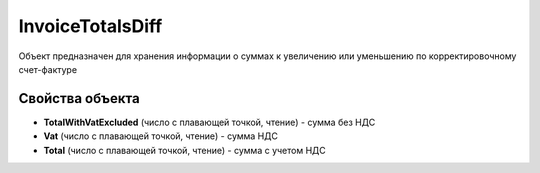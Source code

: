 InvoiceTotalsDiff
=================

Объект предназначен для хранения информации о суммах к увеличению или
уменьшению по корректировочному счет-фактуре

Свойства объекта
----------------


- **TotalWithVatExcluded** (число с плавающей точкой, чтение) - сумма без НДС

- **Vat** (число с плавающей точкой, чтение) - сумма НДС

- **Total** (число с плавающей точкой, чтение) - сумма с учетом НДС
